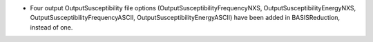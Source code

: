 - Four output OutputSusceptibility file options (OutputSusceptibilityFrequencyNXS, OutputSusceptibilityEnergyNXS, OutputSusceptibilityFrequencyASCII, OutputSusceptibilityEnergyASCII) have been added in BASISReduction, instead of one.
